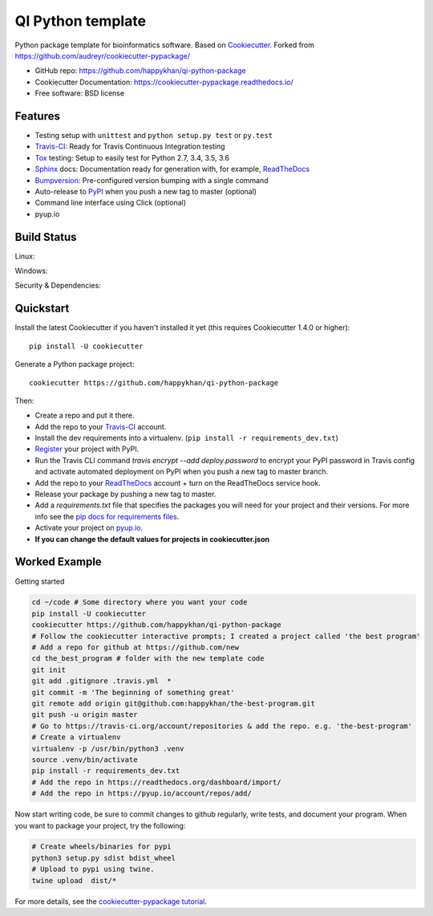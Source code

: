 ==================
QI Python template
==================

Python package template for bioinformatics software. Based on Cookiecutter_. Forked from https://github.com/audreyr/cookiecutter-pypackage/

* GitHub repo: https://github.com/happykhan/qi-python-package
* Cookiecutter Documentation: https://cookiecutter-pypackage.readthedocs.io/
* Free software: BSD license

Features
--------

* Testing setup with ``unittest`` and ``python setup.py test`` or ``py.test``
* Travis-CI_: Ready for Travis Continuous Integration testing
* Tox_ testing: Setup to easily test for Python 2.7, 3.4, 3.5, 3.6
* Sphinx_ docs: Documentation ready for generation with, for example, ReadTheDocs_
* Bumpversion_: Pre-configured version bumping with a single command
* Auto-release to PyPI_ when you push a new tag to master (optional)
* Command line interface using Click (optional)
* pyup.io

.. _Cookiecutter: https://github.com/audreyr/cookiecutter


Build Status
-------------

Linux:

.. image:: https://img.shields.io/travis/audreyr/cookiecutter-pypackage.svg
    :target: https://travis-ci.org/audreyr/cookiecutter-pypackage
    :alt: Linux build status on Travis CI

Windows:

.. image:: https://ci.appveyor.com/api/projects/status/github/happykhan/qi-python-package?branch=master&svg=true
    :target: https://ci.appveyor.com/project/happykhan/qi-python-package/branch/master
    :alt: Windows build status on Appveyor

Security & Dependencies:

.. image:: https://pyup.io/repos/github/happykhan/qi-python-package/shield.svg
     :target: https://pyup.io/repos/github/happykhan/qi-python-package/
     :alt: Updates

Quickstart
----------

Install the latest Cookiecutter if you haven't installed it yet (this requires
Cookiecutter 1.4.0 or higher)::

    pip install -U cookiecutter

Generate a Python package project::

    cookiecutter https://github.com/happykhan/qi-python-package

Then:

* Create a repo and put it there.
* Add the repo to your Travis-CI_ account.
* Install the dev requirements into a virtualenv. (``pip install -r requirements_dev.txt``)
* Register_ your project with PyPI.
* Run the Travis CLI command `travis encrypt --add deploy.password` to encrypt your PyPI password in Travis config
  and activate automated deployment on PyPI when you push a new tag to master branch.
* Add the repo to your ReadTheDocs_ account + turn on the ReadTheDocs service hook.
* Release your package by pushing a new tag to master.
* Add a `requirements.txt` file that specifies the packages you will need for
  your project and their versions. For more info see the `pip docs for requirements files`_.
* Activate your project on `pyup.io`_.
* **If you can change the default values for projects in cookiecutter.json**

.. _`pip docs for requirements files`: https://pip.pypa.io/en/stable/user_guide/#requirements-files
.. _Register: https://packaging.python.org/distributing/#register-your-project

Worked Example
--------------
Getting started

.. code-block:: bash

    cd ~/code # Some directory where you want your code
    pip install -U cookiecutter
    cookiecutter https://github.com/happykhan/qi-python-package    
    # Follow the cookiecutter interactive prompts; I created a project called 'the best program'
    # Add a repo for github at https://github.com/new 
    cd the_best_program # folder with the new template code
    git init
    git add .gitignore .travis.yml  *
    git commit -m 'The beginning of something great'
    git remote add origin git@github.com:happykhan/the-best-program.git
    git push -u origin master
    # Go to https://travis-ci.org/account/repositories & add the repo. e.g. 'the-best-program'
    # Create a virtualenv 
    virtualenv -p /usr/bin/python3 .venv
    source .venv/bin/activate
    pip install -r requirements_dev.txt
    # Add the repo in https://readthedocs.org/dashboard/import/
    # Add the repo in https://pyup.io/account/repos/add/ 
    

Now start writing code, be sure to commit changes to github regularly, write tests, and document your program. When you want to package your project, try the following:

.. code-block:: bash

    # Create wheels/binaries for pypi
    python3 setup.py sdist bdist_wheel
    # Upload to pypi using twine.
    twine upload  dist/*


    

For more details, see the `cookiecutter-pypackage tutorial`_.

.. _`cookiecutter-pypackage tutorial`: https://cookiecutter-pypackage.readthedocs.io/en/latest/tutorial.html


.. _Travis-CI: http://travis-ci.org/
.. _Tox: http://testrun.org/tox/
.. _Sphinx: http://sphinx-doc.org/
.. _ReadTheDocs: https://readthedocs.io/
.. _`pyup.io`: https://pyup.io/
.. _Bumpversion: https://github.com/peritus/bumpversion
.. _Punch: https://github.com/lgiordani/punch
.. _PyPi: https://pypi.python.org/pypi
